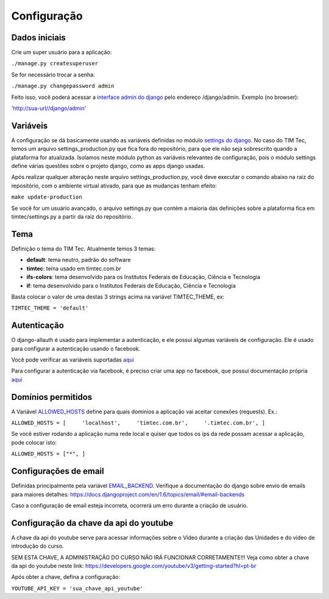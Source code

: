 Configuração
============

Dados iniciais
--------------

Crie um super usuário para a aplicação:

``./manage.py createsuperuser``

Se for necessário trocar a senha:

``./manage.py changepassword admin``

Feito isso, você poderá acessar a `interface admin do
django <https://docs.djangoproject.com/en/1.6/ref/contrib/admin/>`__
pelo endereço /django/admin. Exemplo (no browser):

'http://sua-url//django/admin'

Variáveis
---------

A configuração se dá basicamente usando as variáveis definidas no módulo
`settings do
django <https://docs.djangoproject.com/en/1.6/ref/settings/>`__. No caso
do TIM Tec, temos um arquivo settings\_production.py que fica fora do
repositório, para que ele não seja sobrescrito quando a plataforma for
atualizada. Isolamos neste módulo python as variáveis relevantes de
configuração, pois o módulo settings define várias questões sobre o
projeto django, como as apps django usadas.

Após realizar qualquer alteração neste arquivo settings\_production.py,
você deve executar o comando abaixo na raiz do repositório, com o
ambiente virtual ativado, para que as mudanças tenham efeito:

``make update-production``

Se você for um usuário avançado, o arquivo settings.py que contém a
maioria das definições sobre a plataforma fica em timtec/settings.py a
partir da raiz do repositório.

Tema
----

Definição o tema do TIM Tec. Atualmente temos 3 temas:

-  **default**: tema neutro, padrão do software
-  **timtec**: tema usado em timtec.com.br
-  **ifs-colors**: tema desenvolvido para os Institutos Federais de
   Educação, Ciência e Tecnologia
-  **if**: tema desenvolvido para o Institutos Federais de Educação,
   Ciência e Tecnologia

Basta colocar o valor de uma destas 3 strings acima na variável
TIMTEC\_THEME, ex:

``TIMTEC_THEME = 'default'``

Autenticação
------------

O django-allauth é usado para implementar a autenticação, e ele possui
algumas variáveis de configuração. Ele é usado para configurar a
autenticação usando o facebook.

Você pode verificar as variáveis suportadas
`aqui <https://readthedocs.org/projects/django-allauth/>`__

Para configurar a autenticação via facebook, é preciso criar uma app no
facebook, que possui documentação própria
`aqui <https://developers.facebook.com/docs/javascript>`__

Domínios permitidos
-------------------

A Variável
`ALLOWED\_HOSTS <https://docs.djangoproject.com/en/1.6/ref/settings/#allowed-hosts>`__
define para quais domínios a aplicação vai aceitar conexões (requests).
Ex.:

``ALLOWED_HOSTS = [     'localhost',     'timtec.com.br',     '.timtec.com.br', ]``

Se você estiver rodando a aplicação numa rede local e quiser que todos
os ips da rede possam acessar a aplicação, pode colocar isto:

``ALLOWED_HOSTS = ["*", ]``

Configurações de email
----------------------

Definidas principalmente pela variável
`EMAIL\_BACKEND <https://docs.djangoproject.com/en/1.6/ref/settings/#email-backend>`__.
Verifique a documentação do django sobre envio de emails para maiores
detalhes:
https://docs.djangoproject.com/en/1.6/topics/email/#email-backends

Caso a configuração de email esteja incorreta, ocorrerá um erro durante
a criação de usuário.

Configuração da chave da api do youtube
---------------------------------------

A chave da api do youtube serve para acessar informações sobre o Vídeo
durante a criação das Unidades e do vídeo de introdução do curso.

SEM ESTA CHAVE, A ADMINISTRAÇÃO DO CURSO NÃO IRÁ FUNCIONAR
CORRETAMENTE!!! Veja como obter a chave da api do youtube neste link:
https://developers.google.com/youtube/v3/getting-started?hl=pt-br

Após obter a chave, defina a configuração:

``YOUTUBE_API_KEY = 'sua_chave_api_youtube'``
